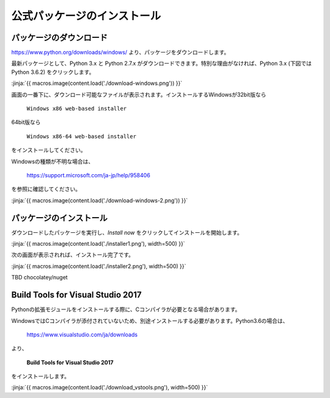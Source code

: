 公式パッケージのインストール
-----------------------------------


パッケージのダウンロード
+++++++++++++++++++++++++++++


https://www.python.org/downloads/windows/ より、パッケージをダウンロードします。

最新パッケージとして、Python 3.x と Python 2.7.x がダウンロードできます。特別な理由がなければ、Python 3.x (下図では Python 3.6.2) をクリックします。


:jinja:`{{ macros.image(content.load('./download-windows.png')) }}`


画面の一番下に、ダウンロード可能なファイルが表示されます。インストールするWindowsが32bit版なら

  ``Windows x86 web-based installer``

64bit版なら

  ``Windows x86-64 web-based installer``

をインストールしてください。


Windowsの種類が不明な場合は、

    https://support.microsoft.com/ja-jp/help/958406

を参照に確認してください。


:jinja:`{{ macros.image(content.load('./download-windows-2.png')) }}`



パッケージのインストール
+++++++++++++++++++++++++++++

ダウンロードしたパッケージを実行し、*Install now* をクリックしてインストールを開始します。

:jinja:`{{ macros.image(content.load('./installer1.png'), width=500) }}`


次の画面が表示されれば、インストール完了です。


:jinja:`{{ macros.image(content.load('./installer2.png'), width=500) }}`


TBD chocolatey/nuget

Build Tools for Visual Studio 2017
++++++++++++++++++++++++++++++++++++++++++++++++++

Pythonの拡張モジュールをインストールする際に、Cコンパイラが必要となる場合があります。

WindowsではCコンパイラが添付されていないため、別途インストールする必要があります。Python3.6の場合は、

  https://www.visualstudio.com/ja/downloads



より、

    **Build Tools for Visual Studio 2017**

をインストールします。

:jinja:`{{ macros.image(content.load('./download_vstools.png'), width=500) }}`

